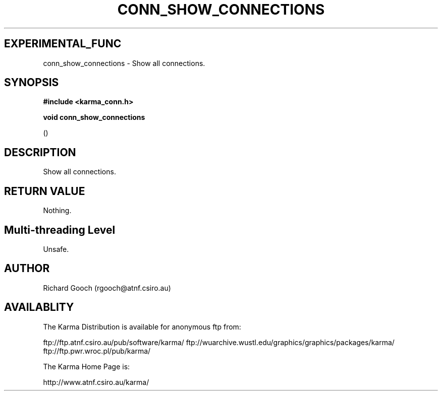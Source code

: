.TH CONN_SHOW_CONNECTIONS 3 "13 Nov 2005" "Karma Distribution"
.SH EXPERIMENTAL_FUNC
conn_show_connections \- Show all connections.
.SH SYNOPSIS
.B #include <karma_conn.h>
.sp
.B void conn_show_connections
.sp
()
.SH DESCRIPTION
Show all connections.
.SH RETURN VALUE
Nothing.
.SH Multi-threading Level
Unsafe.
.SH AUTHOR
Richard Gooch (rgooch@atnf.csiro.au)
.SH AVAILABLITY
The Karma Distribution is available for anonymous ftp from:

ftp://ftp.atnf.csiro.au/pub/software/karma/
ftp://wuarchive.wustl.edu/graphics/graphics/packages/karma/
ftp://ftp.pwr.wroc.pl/pub/karma/

The Karma Home Page is:

http://www.atnf.csiro.au/karma/
